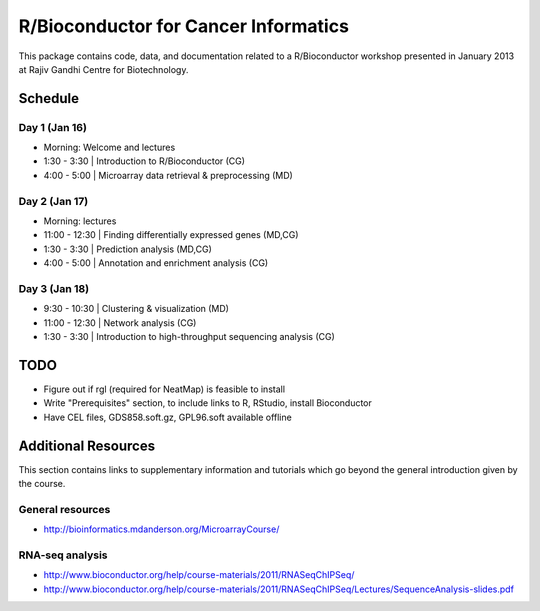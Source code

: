 =====================================
R/Bioconductor for Cancer Informatics
=====================================

This package contains code, data, and documentation related to a R/Bioconductor workshop presented in January 2013 at Rajiv Gandhi Centre for Biotechnology.

Schedule
========

Day 1 (Jan 16)
~~~~~~~~~~~~~~

- Morning: Welcome and lectures
- 1:30 - 3:30   | Introduction to R/Bioconductor (CG)
- 4:00 - 5:00   | Microarray data retrieval & preprocessing (MD)

Day 2 (Jan 17)
~~~~~~~~~~~~~~

- Morning: lectures
- 11:00 - 12:30 | Finding differentially expressed genes (MD,CG)
- 1:30 - 3:30   | Prediction analysis (MD,CG)
- 4:00 - 5:00   | Annotation and enrichment analysis (CG)

Day 3 (Jan 18)
~~~~~~~~~~~~~~
- 9:30 - 10:30  | Clustering & visualization (MD)
- 11:00 - 12:30 | Network analysis (CG)
- 1:30 - 3:30   | Introduction to high-throughput sequencing analysis (CG)

TODO
====

- Figure out if rgl (required for NeatMap) is feasible to install
- Write "Prerequisites" section, to include links to R, RStudio, install Bioconductor
- Have CEL files, GDS858.soft.gz, GPL96.soft available offline


Additional Resources
====================

This section contains links to supplementary information and tutorials which go beyond the general introduction given by the course.

General resources
~~~~~~~~~~~~~~~~~

- http://bioinformatics.mdanderson.org/MicroarrayCourse/

RNA-seq analysis
~~~~~~~~~~~~~~~~

- http://www.bioconductor.org/help/course-materials/2011/RNASeqChIPSeq/
- http://www.bioconductor.org/help/course-materials/2011/RNASeqChIPSeq/Lectures/SequenceAnalysis-slides.pdf
